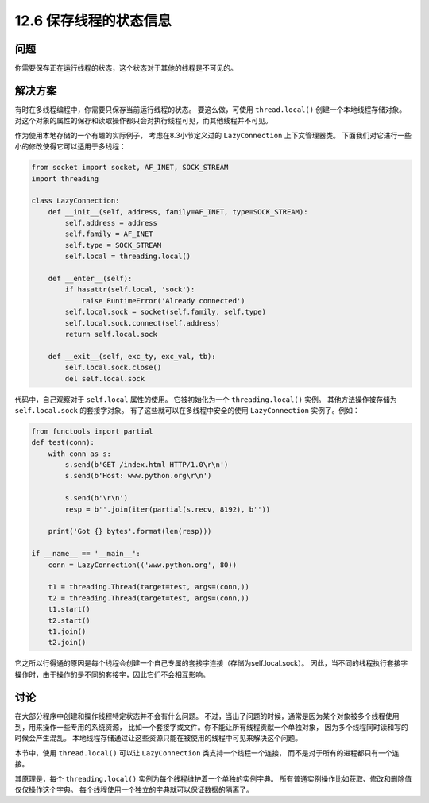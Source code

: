 ============================
12.6 保存线程的状态信息
============================

----------
问题
----------
你需要保存正在运行线程的状态，这个状态对于其他的线程是不可见的。

----------
解决方案
----------
有时在多线程编程中，你需要只保存当前运行线程的状态。
要这么做，可使用 ``thread.local()`` 创建一个本地线程存储对象。
对这个对象的属性的保存和读取操作都只会对执行线程可见，而其他线程并不可见。

作为使用本地存储的一个有趣的实际例子，
考虑在8.3小节定义过的 ``LazyConnection`` 上下文管理器类。
下面我们对它进行一些小的修改使得它可以适用于多线程：

.. code-block:: python

    from socket import socket, AF_INET, SOCK_STREAM
    import threading

    class LazyConnection:
        def __init__(self, address, family=AF_INET, type=SOCK_STREAM):
            self.address = address
            self.family = AF_INET
            self.type = SOCK_STREAM
            self.local = threading.local()

        def __enter__(self):
            if hasattr(self.local, 'sock'):
                raise RuntimeError('Already connected')
            self.local.sock = socket(self.family, self.type)
            self.local.sock.connect(self.address)
            return self.local.sock

        def __exit__(self, exc_ty, exc_val, tb):
            self.local.sock.close()
            del self.local.sock

代码中，自己观察对于 ``self.local`` 属性的使用。
它被初始化为一个 ``threading.local()`` 实例。
其他方法操作被存储为 ``self.local.sock`` 的套接字对象。
有了这些就可以在多线程中安全的使用 ``LazyConnection`` 实例了。例如：

.. code-block:: python

    from functools import partial
    def test(conn):
        with conn as s:
            s.send(b'GET /index.html HTTP/1.0\r\n')
            s.send(b'Host: www.python.org\r\n')

            s.send(b'\r\n')
            resp = b''.join(iter(partial(s.recv, 8192), b''))

        print('Got {} bytes'.format(len(resp)))

    if __name__ == '__main__':
        conn = LazyConnection(('www.python.org', 80))

        t1 = threading.Thread(target=test, args=(conn,))
        t2 = threading.Thread(target=test, args=(conn,))
        t1.start()
        t2.start()
        t1.join()
        t2.join()

它之所以行得通的原因是每个线程会创建一个自己专属的套接字连接（存储为self.local.sock）。
因此，当不同的线程执行套接字操作时，由于操作的是不同的套接字，因此它们不会相互影响。

----------
讨论
----------
在大部分程序中创建和操作线程特定状态并不会有什么问题。
不过，当出了问题的时候，通常是因为某个对象被多个线程使用到，用来操作一些专用的系统资源，
比如一个套接字或文件。你不能让所有线程贡献一个单独对象，
因为多个线程同时读和写的时候会产生混乱。
本地线程存储通过让这些资源只能在被使用的线程中可见来解决这个问题。

本节中，使用 ``thread.local()`` 可以让 ``LazyConnection`` 类支持一个线程一个连接，
而不是对于所有的进程都只有一个连接。

其原理是，每个 ``threading.local()`` 实例为每个线程维护着一个单独的实例字典。
所有普通实例操作比如获取、修改和删除值仅仅操作这个字典。
每个线程使用一个独立的字典就可以保证数据的隔离了。

